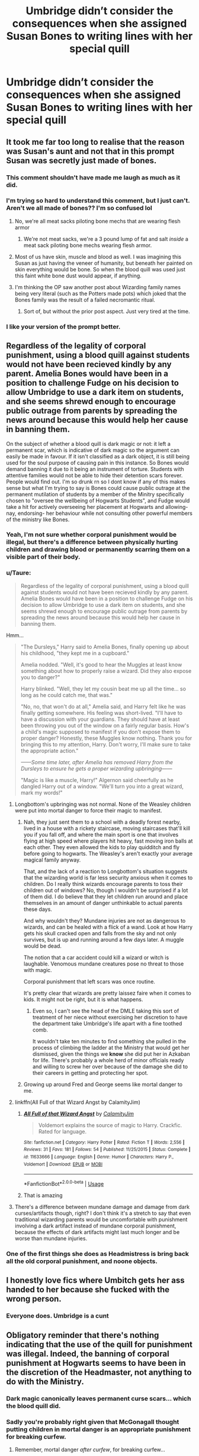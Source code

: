#+TITLE: Umbridge didn’t consider the consequences when she assigned Susan Bones to writing lines with her special quill

* Umbridge didn’t consider the consequences when she assigned Susan Bones to writing lines with her special quill
:PROPERTIES:
:Author: Vercalos
:Score: 90
:DateUnix: 1596567792.0
:DateShort: 2020-Aug-04
:FlairText: Prompt
:END:

** It took me far too long to realise that the reason was Susan's aunt and not that in this prompt Susan was secretly just made of bones.
:PROPERTIES:
:Author: Lysianda
:Score: 160
:DateUnix: 1596574227.0
:DateShort: 2020-Aug-05
:END:

*** This comment shouldn't have made me laugh as much as it did.
:PROPERTIES:
:Author: Vercalos
:Score: 57
:DateUnix: 1596574487.0
:DateShort: 2020-Aug-05
:END:


*** I'm trying so hard to understand this comment, but I just can't. Aren't we all made of bones?? I'm so confused lol
:PROPERTIES:
:Author: disneysslythprincess
:Score: 15
:DateUnix: 1596601650.0
:DateShort: 2020-Aug-05
:END:

**** No, we're all meat sacks piloting bone mechs that are wearing flesh armor
:PROPERTIES:
:Author: fuckwhotookmyname2
:Score: 19
:DateUnix: 1596603502.0
:DateShort: 2020-Aug-05
:END:

***** We're not meat sacks, we're a 3 pound lump of fat and salt /inside/ a meat sack piloting bone mechs wearing flesh armor.
:PROPERTIES:
:Author: Astramancer_
:Score: 10
:DateUnix: 1596631923.0
:DateShort: 2020-Aug-05
:END:


**** Most of us have skin, muscle and blood as well. I was imagining this Susan as just having the veneer of humanity, but beneath her painted on skin everything would be bone. So when the blood quill was used just this faint white bone dust would appear, if anything.
:PROPERTIES:
:Author: Lysianda
:Score: 10
:DateUnix: 1596612791.0
:DateShort: 2020-Aug-05
:END:


**** I'm thinking the OP saw another post about Wizarding family names being very literal (such as the Potters made pots) which joked that the Bones family was the result of a failed necromantic ritual.
:PROPERTIES:
:Author: DarthGhengis
:Score: 8
:DateUnix: 1596619241.0
:DateShort: 2020-Aug-05
:END:

***** Sort of, but without the prior post aspect. Just very tired at the time.
:PROPERTIES:
:Author: Lysianda
:Score: 3
:DateUnix: 1596634050.0
:DateShort: 2020-Aug-05
:END:


*** I like your version of the prompt better.
:PROPERTIES:
:Author: turbinicarpus
:Score: 7
:DateUnix: 1596627053.0
:DateShort: 2020-Aug-05
:END:


** Regardless of the legality of corporal punishment, using a blood quill against students would not have been recieved kindly by any parent. Amelia Bones would have been in a position to challenge Fudge on his decision to allow Umbridge to use a dark item on students, and she seems shrewd enough to encourage public outrage from parents by spreading the news around because this would help her cause in banning them.

On the subject of whether a blood quill is dark magic or not: it left a permanent scar, which is indicative of dark magic so the argument can easily be made in favour. If it isn't classified as a dark object, it is still being used for the soul purpose of causing pain in this instance. So Bones would demand banning it due to it being an instrument of torture. Students with attentive families would not be able to hide their detention scars forever. People would find out. I'm so drunk rn so I dont know if any of this makes sense but what I'm trying to say is Bones could cause public outrage at the permanent mutilation of students by a member of the Minitry specifically chosen to "oversee the wellbeing of Hogwarts Students", and Fudge would take a hit for actively overseeing her placement at Hogwarts and allowing- nay, endorsing- her behaviour while not consulting other powerful members of the ministry like Bones.
:PROPERTIES:
:Author: Dalashas
:Score: 62
:DateUnix: 1596577476.0
:DateShort: 2020-Aug-05
:END:

*** Yeah, I'm not sure whether corporal punishment would be illegal, but there's a difference between physically hurting children and drawing blood or permanently scarring them on a visible part of their body.
:PROPERTIES:
:Author: tribblite
:Score: 22
:DateUnix: 1596578935.0
:DateShort: 2020-Aug-05
:END:


*** u/Taure:
#+begin_quote
  Regardless of the legality of corporal punishment, using a blood quill against students would not have been recieved kindly by any parent. Amelia Bones would have been in a position to challenge Fudge on his decision to allow Umbridge to use a dark item on students, and she seems shrewd enough to encourage public outrage from parents by spreading the news around because this would help her cause in banning them.
#+end_quote

Hmm...

#+begin_quote
  "The Dursleys," Harry said to Amelia Bones, finally opening up about his childhood, "they kept me in a cupboard."

  Amelia nodded. "Well, it's good to hear the Muggles at least know something about how to properly raise a wizard. Did they also expose you to danger?"

  Harry blinked. "Well, they let my cousin beat me up all the time... so long as he could catch me, that was."

  "No, no, that won't do at all," Amelia said, and Harry felt like he was finally getting somewhere. His feeling was short-lived. "I'll have to have a discussion with your guardians. They should have at least been throwing you out of the window on a fairly regular basis. How's a child's magic supposed to manifest if you don't expose them to proper danger? Honestly, these Muggles know nothing. Thank you for bringing this to my attention, Harry. Don't worry, I'll make sure to take the appropriate action."

  /------Some time later, after Amelia has removed Harry from the Dursleys to ensure he gets a proper wizarding upbringing------/

  "Magic is like a muscle, Harry!" Algernon said cheerfully as he dangled Harry out of a window. "We'll turn you into a great wizard, mark my words!"
#+end_quote
:PROPERTIES:
:Author: Taure
:Score: 44
:DateUnix: 1596579622.0
:DateShort: 2020-Aug-05
:END:

**** Longbottom's upbringing was not normal. None of the Weasley children were put into mortal danger to force their magic to manifest.
:PROPERTIES:
:Author: Vercalos
:Score: 36
:DateUnix: 1596582346.0
:DateShort: 2020-Aug-05
:END:

***** Nah, they just sent them to a school with a deadly forest nearby, lived in a house with a rickety staircase, moving staircases that'll kill you if you fall off, and where the main sport is one that involves flying at high speed where players hit heavy, fast moving iron balls at each other. They even allowed the kids to play quidditch and fly before going to hogwarts. The Weasley's aren't exactly your average magical family anyway.

That, and the lack of a reaction to Longbottom's situation suggests that the wizarding world is far less security anxious when it comes to children. Do I really think wizards encourage parents to toss their children out of windows? No, though I wouldn't be surprised if a lot of them did. I do believe that they let children run around and place themselves in an amount of danger unthinkable to actual parents these days.

And why wouldn't they? Mundane injuries are not as dangerous to wizards, and can be healed with a flick of a wand. Look at how Harry gets his skull cracked open and falls from the sky and not only survives, but is up and running around a few days later. A muggle would be dead.

The notion that a car accident could kill a wizard or witch is laughable. Venomous mundane creatures pose no threat to those with magic.

Corporal punishment that left scars was once routine.

It's pretty clear that wizards are pretty laissez faire when it comes to kids. It might not be right, but it is what happens.
:PROPERTIES:
:Author: Impossible-Poetry
:Score: 15
:DateUnix: 1596587296.0
:DateShort: 2020-Aug-05
:END:

****** Even so, I can't see the head of the DMLE taking this sort of treatment of her niece without exercising her discretion to have the department take Umbridge's life apart with a fine toothed comb.

It wouldn't take ten minutes to find something she pulled in the process of climbing the ladder at the Ministry that would get her dismissed, given the things we *know* she did put her in Azkaban for life. There's probably a whole herd of minor officials ready and willing to screw her over because of the damage she did to their careers in getting and protecting her spot.
:PROPERTIES:
:Author: datcatburd
:Score: 10
:DateUnix: 1596595358.0
:DateShort: 2020-Aug-05
:END:


***** Growing up around Fred and George seems like mortal danger to me.
:PROPERTIES:
:Author: AcerbicOrb
:Score: 5
:DateUnix: 1596622238.0
:DateShort: 2020-Aug-05
:END:


**** linkffn(All Full of that Wizard Angst by CalamityJim)
:PROPERTIES:
:Author: turbinicarpus
:Score: 4
:DateUnix: 1596627155.0
:DateShort: 2020-Aug-05
:END:

***** [[https://www.fanfiction.net/s/11633666/1/][*/All Full of that Wizard Angst/*]] by [[https://www.fanfiction.net/u/2254250/CalamityJim][/CalamityJim/]]

#+begin_quote
  Voldemort explains the source of magic to Harry. Crackfic. Rated for language.
#+end_quote

^{/Site/:} ^{fanfiction.net} ^{*|*} ^{/Category/:} ^{Harry} ^{Potter} ^{*|*} ^{/Rated/:} ^{Fiction} ^{T} ^{*|*} ^{/Words/:} ^{2,556} ^{*|*} ^{/Reviews/:} ^{31} ^{*|*} ^{/Favs/:} ^{181} ^{*|*} ^{/Follows/:} ^{54} ^{*|*} ^{/Published/:} ^{11/25/2015} ^{*|*} ^{/Status/:} ^{Complete} ^{*|*} ^{/id/:} ^{11633666} ^{*|*} ^{/Language/:} ^{English} ^{*|*} ^{/Genre/:} ^{Humor} ^{*|*} ^{/Characters/:} ^{Harry} ^{P.,} ^{Voldemort} ^{*|*} ^{/Download/:} ^{[[http://www.ff2ebook.com/old/ffn-bot/index.php?id=11633666&source=ff&filetype=epub][EPUB]]} ^{or} ^{[[http://www.ff2ebook.com/old/ffn-bot/index.php?id=11633666&source=ff&filetype=mobi][MOBI]]}

--------------

*FanfictionBot*^{2.0.0-beta} | [[https://github.com/tusing/reddit-ffn-bot/wiki/Usage][Usage]]
:PROPERTIES:
:Author: FanfictionBot
:Score: 3
:DateUnix: 1596627182.0
:DateShort: 2020-Aug-05
:END:


***** That is amazing
:PROPERTIES:
:Author: Electric999999
:Score: 2
:DateUnix: 1596673173.0
:DateShort: 2020-Aug-06
:END:


**** There's a difference between mundane damage and damage from dark curses/artifacts though, right? I don't think it's a stretch to say that even traditional wizarding parents would be uncomfortable with punishment involving a dark artifact instead of mundane corporal punishment, because the effects of dark artifacts might last much longer and be worse than mundane injuries.
:PROPERTIES:
:Author: bgottfried91
:Score: 5
:DateUnix: 1596634409.0
:DateShort: 2020-Aug-05
:END:


*** One of the first things she does as Headmistress is bring back all the old corporal punishment, and noone objects.
:PROPERTIES:
:Author: Electric999999
:Score: 2
:DateUnix: 1596673264.0
:DateShort: 2020-Aug-06
:END:


** I honestly love fics where Umbitch gets her ass handed to her because she fucked with the wrong person.
:PROPERTIES:
:Author: CyberWolfWrites
:Score: 19
:DateUnix: 1596581910.0
:DateShort: 2020-Aug-05
:END:

*** Everyone does. Umbridge is a cunt
:PROPERTIES:
:Author: MrMrRubic
:Score: 4
:DateUnix: 1596644515.0
:DateShort: 2020-Aug-05
:END:


** Obligatory reminder that there's nothing indicating that the use of the quill for punishment was illegal. Indeed, the banning of corporal punishment at Hogwarts seems to have been in the discretion of the Headmaster, not anything to do with the Ministry.
:PROPERTIES:
:Author: Taure
:Score: 19
:DateUnix: 1596575358.0
:DateShort: 2020-Aug-05
:END:

*** Dark magic canonically leaves permanent curse scars... which the blood quill did.
:PROPERTIES:
:Author: themegaweirdthrow
:Score: 18
:DateUnix: 1596587367.0
:DateShort: 2020-Aug-05
:END:


*** Sadly you're probably right given that McGonagall thought putting children in mortal danger is an appropriate punishment for breaking curfew.
:PROPERTIES:
:Author: tribblite
:Score: 20
:DateUnix: 1596575900.0
:DateShort: 2020-Aug-05
:END:

**** Remember, mortal danger /after curfew/, for breaking curfew...
:PROPERTIES:
:Author: Saelora
:Score: 21
:DateUnix: 1596583541.0
:DateShort: 2020-Aug-05
:END:

***** There really aren't enough stories that lambast McGonagall for being useless/actively harmful.

EDIT: One of the discussion threads that have stuck with me had the question "What has McGonagall actually done to make her Harry's favorite teacher?", since at best she should just be another in a long list of useless authority figures in Harry's eyes.
:PROPERTIES:
:Author: tribblite
:Score: 18
:DateUnix: 1596584377.0
:DateShort: 2020-Aug-05
:END:

****** I pretty much 'not actively trying to kill him for reasons that have nothing to do with *him*'.

It's a really low bar, but Harry's life is that pathetic.
:PROPERTIES:
:Author: datcatburd
:Score: 12
:DateUnix: 1596624153.0
:DateShort: 2020-Aug-05
:END:


****** Well she does s great job of being passive aggressive to Umbridge, other than that she doesn't hate him like Snape, try to kill him like Quirrel and Crouch, she's not incompetent like Lockhart (who also tried to obliviate him), not a boring ghost like Binns, and not pure evil like Umbridge.
:PROPERTIES:
:Author: Electric999999
:Score: 7
:DateUnix: 1596673532.0
:DateShort: 2020-Aug-06
:END:

******* This really just emphasises [[/u/datcatburd]] 's post: What a low bar.

It's really interesting to me how we (and I include myself here) can get swept up in how a narrative tells us to feel about a character, rather than building a more "objective" view of them from what we actually see them do.
:PROPERTIES:
:Author: tribblite
:Score: 4
:DateUnix: 1596676195.0
:DateShort: 2020-Aug-06
:END:

******** It's literal too.

Quirrel tried to kill Harry and burned for it. Lockhart tried to wipe his mind with a giant, murderous basilisk in the next room, so I'm going to count it. Lupin fucked up and didn't take his potion, so tried to kill him as a werewolf. Snape took a shot at him before he was even a year old, he didn't care about collateral damage so long as Lily lived. Crouch Jr. spent an entire year planning specifically how Harry would die. Dumbledore's whole plan hinged on Harry being willing to let himself be killed. Trelawney gave the prophecy, and spent every year predicting his death.

Really, for teachers that get mentioned enough to have characterization the two who don't seem to want Harry dead are McGonnagal and Flitwick.
:PROPERTIES:
:Author: datcatburd
:Score: 3
:DateUnix: 1596691869.0
:DateShort: 2020-Aug-06
:END:

********* That could be an interesting prompt: McGonagall is Harry's favorite teacher. It's just that the bar is so low and that he actually hates her too.
:PROPERTIES:
:Author: tribblite
:Score: 3
:DateUnix: 1596726998.0
:DateShort: 2020-Aug-06
:END:


*** Educational Decree 29 would have made corporal punishment legal, which suggests that it wasn't before
:PROPERTIES:
:Author: AevnNoram
:Score: 16
:DateUnix: 1596576528.0
:DateShort: 2020-Aug-05
:END:

**** The purpose and nature of Educational Decrees is to override the Headmaster's authority to set Hogwarts' rules.

Dumbledore banned corporal punishment at Hogwarts. The Ministry was going to use an educational decree to bring it back. Neither of these matters concern what is legal or illegal; rather, they simply concern what the rules of Hogwarts are and who sets them.
:PROPERTIES:
:Author: Taure
:Score: 14
:DateUnix: 1596577183.0
:DateShort: 2020-Aug-05
:END:

***** Umbridge was already headmistress when ED29 was in the works. Why didn't she just say corporal punishment was allowed?
:PROPERTIES:
:Author: AevnNoram
:Score: 9
:DateUnix: 1596577847.0
:DateShort: 2020-Aug-05
:END:

****** It's debatable whether Umbridge was headmistress. She thinks she is, but I think it's clear that Hogwarts disagrees.

In any event, I think you may be looking for an explanation for something that doesn't require one. Umbridge was used to achieving her goals through decrees; it's natural and makes sense for her to continue doing so even where she has the choice to use alternative means.

If you /really/ need an explanation beyond "human nature", there's also the fact that the Headmaster is subject to the Board of Governors, whereas the High Inquisitor appears to be able to bypass the board.
:PROPERTIES:
:Author: Taure
:Score: 15
:DateUnix: 1596578272.0
:DateShort: 2020-Aug-05
:END:

******* Hogwarts has no agency. It's a building.
:PROPERTIES:
:Author: Uncommonality
:Score: -2
:DateUnix: 1596580663.0
:DateShort: 2020-Aug-05
:END:

******** The fact remain that, despite being named being given the post by Fudge, Umbridge was only Headmistress in name. She was refused entry into the Headmaster office, and was unable to use any of the "perks" given by the job, (such as apparating inside Hogwarts, the "control" of the school protections or the cooperation of the previous Headmasters portrait).

We don't know of sure how the next Headmaster is selected, or who make the choice, but we know for sure that being only named by the Minister for Magic does not make someone Headmaster.
:PROPERTIES:
:Author: PlusMortgage
:Score: 14
:DateUnix: 1596584454.0
:DateShort: 2020-Aug-05
:END:


******** And wands are sticks, and the Ford Anglia is a car.

It is common in the HP universe for inanimate objects to exhibit intelligent behaviour even though there is no being behind it - thoughts without a thinker; intelligence without a soul.

The fact remains, Hogwarts refused to recognise Umbridge as Headmistress.
:PROPERTIES:
:Author: Taure
:Score: 14
:DateUnix: 1596581385.0
:DateShort: 2020-Aug-05
:END:


******** no legal agency
:PROPERTIES:
:Author: AevnNoram
:Score: 1
:DateUnix: 1596587669.0
:DateShort: 2020-Aug-05
:END:


*** Using dark magic against a student was 100% illegal or I'll eat a hat. And any spell or item that leaves an injury that can't be scarlessly healed is dark magic.

That particular item might not have been banned, but it would still fall under an umbrella definition.

And no, you can't tell me that there aren't any umbrella definitions like this or that using dark magic on students is allowed.
:PROPERTIES:
:Author: Uncommonality
:Score: 12
:DateUnix: 1596580542.0
:DateShort: 2020-Aug-05
:END:

**** u/Taure:
#+begin_quote
  “What were you doing out of your dormitory at four in the morning?” said Bill, surveying his mother with amazement.

  Mrs. Weasley grinned, her eyes twinkling.

  “Your father and I had been for a nighttime stroll,” she said. “He got caught by Apollyon Pringle - he was the caretaker in those days - your father's still got the marks.”
#+end_quote

Prior to Dumbledore banning corporal punishment, the permanent physical scarring of students was normal punishment for e.g. breaking curfew. It was legal. Dumbledore using his authority as Headmaster to make it against Hogwarts rules would not have impacted on its legality. So far as we know, it remains legal and simply against Dumbledore's policy.

As for dark magic, it's entirely fanon that dark magic is illegal or even generally looked down upon. Jinxes, which we know are dark magic, are largely viewed as relatively innocent or even funny. And in OotP, in one of Umbridge's classes, Hermione enthusiastically defends the use of dark magic in a defensive context. It's only especially serious forms of dark magic which are viewed as innately bad.
:PROPERTIES:
:Author: Taure
:Score: 16
:DateUnix: 1596581016.0
:DateShort: 2020-Aug-05
:END:


**** What you're forgetting, is that harry didn't go see Pomphrey. It's quite possible she could have healed it without a scar with a flick of her wand.
:PROPERTIES:
:Author: Saelora
:Score: 6
:DateUnix: 1596583667.0
:DateShort: 2020-Aug-05
:END:


*** Obligatory response that fanfiction doesn't have to follow canon if it can make the story internally consistent
:PROPERTIES:
:Author: Vercalos
:Score: 7
:DateUnix: 1596578699.0
:DateShort: 2020-Aug-05
:END:

**** Of course.

But when someone presents an idea in such a way that it is obvious that they believe it is canon it is okay to point out that it is not.
:PROPERTIES:
:Author: o8nF4adhrmWwPdfwgLA5
:Score: 7
:DateUnix: 1596578921.0
:DateShort: 2020-Aug-05
:END:

***** Yes, but at what point does it become pedantic?
:PROPERTIES:
:Author: Vercalos
:Score: -1
:DateUnix: 1596598398.0
:DateShort: 2020-Aug-05
:END:


**** Well, if you didn't need a reminder, I suppose you could have indicated your knowledge in the space below the title labeled "text". You know, instead of just putting whatever thought that crosses your mind into the title, slapping a prompt label on the post, and hitting post.

When you put so little effort into a post, is it any surprise when you get answers that you weren't expecting/don't like?

I don't claim to be perfect; my most recent prompt was asinine because I forgot a major plot detail, but I looked through the books to reread the scene, and made a few suggestions as to where the prompt might lead to.

Edit: More importantly, when someone pointed out what I forgot when it comes to canon, my response was not "it's fanfiction, it can be whatever."
:PROPERTIES:
:Author: Impossible-Poetry
:Score: -5
:DateUnix: 1596587814.0
:DateShort: 2020-Aug-05
:END:


** There is a fic ("[[https://www.fanfiction.net/s/13566959/1/If-not-for-Umbridge][If Not for Umbridge]]") that includes this issue as part of a conspiracy to get rid of Umbridge. linkffn(13566959)
:PROPERTIES:
:Author: A2groundhog
:Score: 1
:DateUnix: 1609254308.0
:DateShort: 2020-Dec-29
:END:

*** [[https://www.fanfiction.net/s/13566959/1/][*/If not for Umbridge/*]] by [[https://www.fanfiction.net/u/2530889/chris400ad][/chris400ad/]]

#+begin_quote
  It might never have happened. In fact, it was a decision she nearly didn't make, and yet she did. See how everything can change when Dumbledore's Army recruits a Slytherin member, Daphne Greengrass, who just wanted to pass her O.W.L's.
#+end_quote

^{/Site/:} ^{fanfiction.net} ^{*|*} ^{/Category/:} ^{Harry} ^{Potter} ^{*|*} ^{/Rated/:} ^{Fiction} ^{T} ^{*|*} ^{/Chapters/:} ^{27} ^{*|*} ^{/Words/:} ^{138,017} ^{*|*} ^{/Reviews/:} ^{717} ^{*|*} ^{/Favs/:} ^{1,904} ^{*|*} ^{/Follows/:} ^{3,062} ^{*|*} ^{/Updated/:} ^{11/25} ^{*|*} ^{/Published/:} ^{4/27} ^{*|*} ^{/id/:} ^{13566959} ^{*|*} ^{/Language/:} ^{English} ^{*|*} ^{/Genre/:} ^{Romance/Drama} ^{*|*} ^{/Characters/:} ^{Harry} ^{P.,} ^{Daphne} ^{G.} ^{*|*} ^{/Download/:} ^{[[http://www.ff2ebook.com/old/ffn-bot/index.php?id=13566959&source=ff&filetype=epub][EPUB]]} ^{or} ^{[[http://www.ff2ebook.com/old/ffn-bot/index.php?id=13566959&source=ff&filetype=mobi][MOBI]]}

--------------

*FanfictionBot*^{2.0.0-beta} | [[https://github.com/FanfictionBot/reddit-ffn-bot/wiki/Usage][Usage]] | [[https://www.reddit.com/message/compose?to=tusing][Contact]]
:PROPERTIES:
:Author: FanfictionBot
:Score: 1
:DateUnix: 1609254326.0
:DateShort: 2020-Dec-29
:END:


** I swear. Some of y'all try to hard....
:PROPERTIES:
:Author: josht198712
:Score: -9
:DateUnix: 1596579162.0
:DateShort: 2020-Aug-05
:END:
